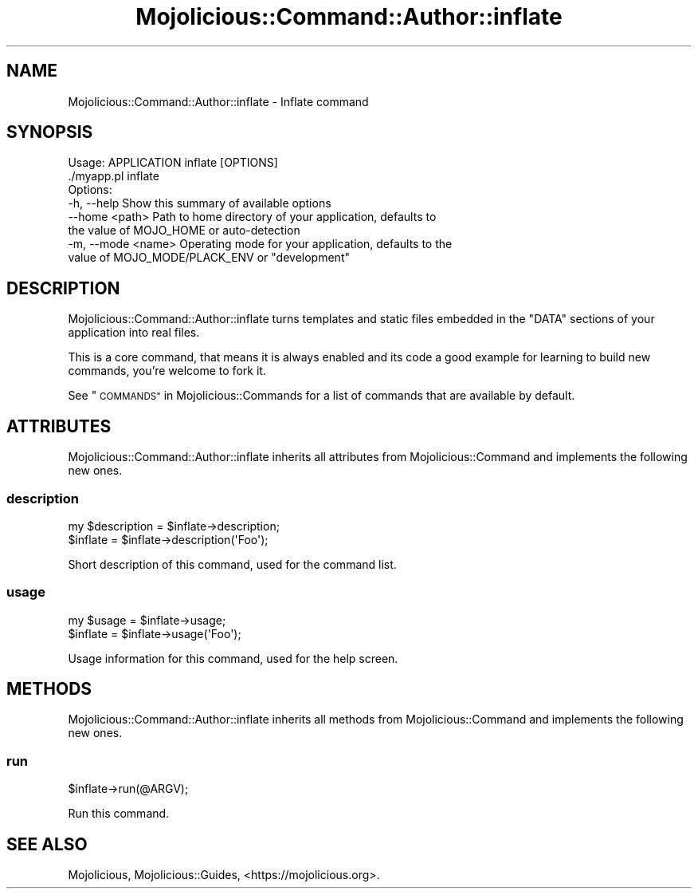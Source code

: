 .\" Automatically generated by Pod::Man 4.10 (Pod::Simple 3.35)
.\"
.\" Standard preamble:
.\" ========================================================================
.de Sp \" Vertical space (when we can't use .PP)
.if t .sp .5v
.if n .sp
..
.de Vb \" Begin verbatim text
.ft CW
.nf
.ne \\$1
..
.de Ve \" End verbatim text
.ft R
.fi
..
.\" Set up some character translations and predefined strings.  \*(-- will
.\" give an unbreakable dash, \*(PI will give pi, \*(L" will give a left
.\" double quote, and \*(R" will give a right double quote.  \*(C+ will
.\" give a nicer C++.  Capital omega is used to do unbreakable dashes and
.\" therefore won't be available.  \*(C` and \*(C' expand to `' in nroff,
.\" nothing in troff, for use with C<>.
.tr \(*W-
.ds C+ C\v'-.1v'\h'-1p'\s-2+\h'-1p'+\s0\v'.1v'\h'-1p'
.ie n \{\
.    ds -- \(*W-
.    ds PI pi
.    if (\n(.H=4u)&(1m=24u) .ds -- \(*W\h'-12u'\(*W\h'-12u'-\" diablo 10 pitch
.    if (\n(.H=4u)&(1m=20u) .ds -- \(*W\h'-12u'\(*W\h'-8u'-\"  diablo 12 pitch
.    ds L" ""
.    ds R" ""
.    ds C` ""
.    ds C' ""
'br\}
.el\{\
.    ds -- \|\(em\|
.    ds PI \(*p
.    ds L" ``
.    ds R" ''
.    ds C`
.    ds C'
'br\}
.\"
.\" Escape single quotes in literal strings from groff's Unicode transform.
.ie \n(.g .ds Aq \(aq
.el       .ds Aq '
.\"
.\" If the F register is >0, we'll generate index entries on stderr for
.\" titles (.TH), headers (.SH), subsections (.SS), items (.Ip), and index
.\" entries marked with X<> in POD.  Of course, you'll have to process the
.\" output yourself in some meaningful fashion.
.\"
.\" Avoid warning from groff about undefined register 'F'.
.de IX
..
.nr rF 0
.if \n(.g .if rF .nr rF 1
.if (\n(rF:(\n(.g==0)) \{\
.    if \nF \{\
.        de IX
.        tm Index:\\$1\t\\n%\t"\\$2"
..
.        if !\nF==2 \{\
.            nr % 0
.            nr F 2
.        \}
.    \}
.\}
.rr rF
.\" ========================================================================
.\"
.IX Title "Mojolicious::Command::Author::inflate 3"
.TH Mojolicious::Command::Author::inflate 3 "2019-06-21" "perl v5.28.0" "User Contributed Perl Documentation"
.\" For nroff, turn off justification.  Always turn off hyphenation; it makes
.\" way too many mistakes in technical documents.
.if n .ad l
.nh
.SH "NAME"
Mojolicious::Command::Author::inflate \- Inflate command
.SH "SYNOPSIS"
.IX Header "SYNOPSIS"
.Vb 1
\&  Usage: APPLICATION inflate [OPTIONS]
\&
\&    ./myapp.pl inflate
\&
\&  Options:
\&    \-h, \-\-help          Show this summary of available options
\&        \-\-home <path>   Path to home directory of your application, defaults to
\&                        the value of MOJO_HOME or auto\-detection
\&    \-m, \-\-mode <name>   Operating mode for your application, defaults to the
\&                        value of MOJO_MODE/PLACK_ENV or "development"
.Ve
.SH "DESCRIPTION"
.IX Header "DESCRIPTION"
Mojolicious::Command::Author::inflate turns templates and static files
embedded in the \f(CW\*(C`DATA\*(C'\fR sections of your application into real files.
.PP
This is a core command, that means it is always enabled and its code a good
example for learning to build new commands, you're welcome to fork it.
.PP
See \*(L"\s-1COMMANDS\*(R"\s0 in Mojolicious::Commands for a list of commands that are
available by default.
.SH "ATTRIBUTES"
.IX Header "ATTRIBUTES"
Mojolicious::Command::Author::inflate inherits all attributes from
Mojolicious::Command and implements the following new ones.
.SS "description"
.IX Subsection "description"
.Vb 2
\&  my $description = $inflate\->description;
\&  $inflate        = $inflate\->description(\*(AqFoo\*(Aq);
.Ve
.PP
Short description of this command, used for the command list.
.SS "usage"
.IX Subsection "usage"
.Vb 2
\&  my $usage = $inflate\->usage;
\&  $inflate  = $inflate\->usage(\*(AqFoo\*(Aq);
.Ve
.PP
Usage information for this command, used for the help screen.
.SH "METHODS"
.IX Header "METHODS"
Mojolicious::Command::Author::inflate inherits all methods from
Mojolicious::Command and implements the following new ones.
.SS "run"
.IX Subsection "run"
.Vb 1
\&  $inflate\->run(@ARGV);
.Ve
.PP
Run this command.
.SH "SEE ALSO"
.IX Header "SEE ALSO"
Mojolicious, Mojolicious::Guides, <https://mojolicious.org>.
